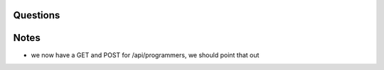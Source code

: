 
Questions
---------



Notes
-----

- we now have a GET and POST for /api/programmers, we should point that out
